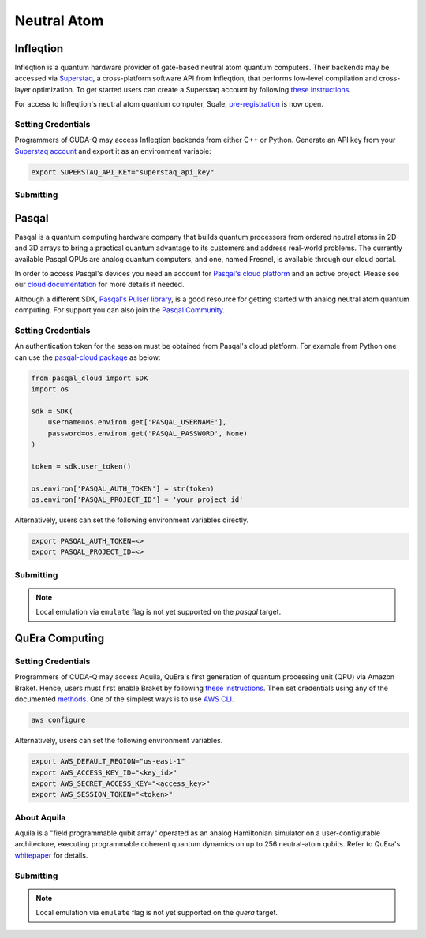 Neutral Atom
=============

Infleqtion
+++++++++++

.. _infleqtion-backend:

Infleqtion is a quantum hardware provider of gate-based neutral atom quantum computers. Their backends may be
accessed via `Superstaq <https://superstaq.infleqtion.com/>`__, a cross-platform software API from Infleqtion,
that performs low-level compilation and cross-layer optimization. To get started users can create a Superstaq
account by following `these instructions <https://superstaq.readthedocs.io/en/latest/get_started/credentials.html>`__.

For access to Infleqtion's neutral atom quantum computer, Sqale,
`pre-registration <https://www.infleqtion.com/sqale-preregistration>`__ is now open.

Setting Credentials
`````````````````````````

Programmers of CUDA-Q may access Infleqtion backends from either C++ or Python. Generate
an API key from your `Superstaq account <https://superstaq.infleqtion.com/profile>`__ and export
it as an environment variable:

.. code:: bash

  export SUPERSTAQ_API_KEY="superstaq_api_key"


Submitting
`````````````````````````

.. tab:: Python

        The target to which quantum kernels are submitted
        can be controlled with the ``cudaq::set_target()`` function.

        .. code:: python

            cudaq.set_target("infleqtion")

        By default, quantum kernel code will be submitted to Infleqtion's Sqale
        simulator.

        To specify which Infleqtion QPU to use, set the :code:`machine` parameter.

        .. code:: python

            cudaq.set_target("infleqtion", machine="cq_sqale_qpu")

        where ``cq_sqale_qpu`` is an example of a physical QPU.

        To run an ideal dry-run execution of the QPU, additionally set the ``method`` flag to ``"dry-run"``.

        .. code:: python

            cudaq.set_target("infleqtion", machine="cq_sqale_qpu", method="dry-run")

        To noisily simulate the QPU instead, set the ``method`` flag to ``"noise-sim"``.

        .. code:: python

            cudaq.set_target("infleqtion", machine="cq_sqale_qpu", method="noise-sim")

        Alternatively, to emulate the Infleqtion machine locally, without submitting through the cloud,
        you can also set the ``emulate`` flag to ``True``. This will emit any target
        specific compiler diagnostics, before running a noise free emulation.

        .. code:: python

            cudaq.set_target("infleqtion", emulate=True)

        The number of shots for a kernel execution can be set through
        the ``shots_count`` argument to ``cudaq.sample`` or ``cudaq.observe``. By default,
        the ``shots_count`` is set to 1000.

        .. code:: python

            cudaq.sample(kernel, shots_count=100)

        To see a complete example for using Infleqtion's backends, take a look at our :doc:`Python examples <../../examples/examples>`.
        Moreover, for an end-to-end application workflow example executed on the Infleqtion QPU, take a look at the 
        :doc:`Anderson Impurity Model ground state solver <../../applications>` notebook.


.. tab:: C++


        To target quantum kernel code for execution on Infleqtion's backends,
        pass the flag ``--target infleqtion`` to the ``nvq++`` compiler.

        .. code:: bash

            nvq++ --target infleqtion src.cpp

        This will take the API key and handle all authentication with, and submission to, Infleqtion's QPU 
        (or simulator). By default, quantum kernel code will be submitted to Infleqtion's Sqale
        simulator.

        To execute your kernels on a QPU, pass the ``--infleqtion-machine`` flag to the ``nvq++`` compiler
        to specify which machine to submit quantum kernels to:

        .. code:: bash

            nvq++ --target infleqtion --infleqtion-machine cq_sqale_qpu src.cpp ...

        where ``cq_sqale_qpu`` is an example of a physical QPU.

        To run an ideal dry-run execution on the QPU, additionally pass ``dry-run`` with the ``--infleqtion-method`` 
        flag to the ``nvq++`` compiler:

        .. code:: bash

            nvq++ --target infleqtion --infleqtion-machine cq_sqale_qpu --infleqtion-method dry-run src.cpp ...

        To noisily simulate the QPU instead, pass ``noise-sim`` to the ``--infleqtion-method`` flag like so:

        .. code:: bash

            nvq++ --target infleqtion --infleqtion-machine cq_sqale_qpu --infleqtion-method noise-sim src.cpp ...

        Alternatively, to emulate the Infleqtion machine locally, without submitting through the cloud,
        you can also pass the ``--emulate`` flag to ``nvq++``. This will emit any target
        specific compiler diagnostics, before running a noise free emulation.

        .. code:: bash

            nvq++ --emulate --target infleqtion src.cpp

        To see a complete example for using Infleqtion's backends, take a look at our :doc:`C++ examples <../../examples/examples>`.



Pasqal
++++++++++++++++

Pasqal is a quantum computing hardware company that builds quantum processors from ordered neutral atoms in 2D and 3D
arrays to bring a practical quantum advantage to its customers and address real-world problems.
The currently available Pasqal QPUs are analog quantum computers, and one, named Fresnel, is available through our cloud
portal.

In order to access Pasqal's devices you need an account for `Pasqal's cloud platform <https://portal.pasqal.cloud>`__
and an active project. Please see our `cloud documentation <https://docs.pasqal.cloud/cloud/>`__ for more details if needed.

Although a different SDK, `Pasqal's Pulser library <https://pulser.readthedocs.io/en/latest/>`__, is a good
resource for getting started with analog neutral atom quantum computing.
For support you can also join the `Pasqal Community <https://community.pasqal.com/>`__.


.. _pasqal-backend:

Setting Credentials
```````````````````

An authentication token for the session must be obtained from Pasqal's cloud platform.
For example from Python one can use the `pasqal-cloud package <https://github.com/pasqal-io/pasqal-cloud>`__ as below:

.. code:: python

    from pasqal_cloud import SDK
    import os

    sdk = SDK(
        username=os.environ.get['PASQAL_USERNAME'],
        password=os.environ.get('PASQAL_PASSWORD', None)
    )

    token = sdk.user_token()

    os.environ['PASQAL_AUTH_TOKEN'] = str(token)
    os.environ['PASQAL_PROJECT_ID'] = 'your project id'

Alternatively, users can set the following environment variables directly.

.. code:: bash

  export PASQAL_AUTH_TOKEN=<>
  export PASQAL_PROJECT_ID=<>


Submitting
`````````````````````````
.. tab:: Python

        The target to which quantum kernels are submitted 
        can be controlled with the ``cudaq::set_target()`` function.

        .. code:: python

            cudaq.set_target('pasqal')


        This accepts an optional argument, ``machine``, which is used in the cloud platform to
        select the corresponding Pasqal QPU or emulator to execute on.
        See the `Pasqal cloud portal <https://portal.pasqal.cloud/>`__ for an up to date list.
        The default value is ``EMU_MPS`` which is an open-source tensor network emulator based on the
        Matrix Product State formalism running in Pasqal's cloud platform. You can see the
        documentation for the publicly accessible emulator `here <https://pasqal-io.github.io/emulators/latest/emu_mps/>`__.

        To target the QPU use the FRESNEL machine name. Note that there are restrictions
        regarding the values of the pulses as well as the register layout. We invite you to
        consult our `documentation <https://docs.pasqal.com/cloud/fresnel-job>`__. Note that
        the CUDA-Q integration currently only works with `arbitrary layouts <https://docs.pasqal.com/cloud/fresnel-job/#arbitrary-layouts>`__
        which are implemented with automatic calibration for less than 30 qubits. For jobs
        larger than 30 qubits please use the `atom_sites` to define the layout, and use the
        `atom_filling` to select sites as filled or not filled in order to define the register.

        Due to the nature of the underlying hardware, this target only supports the 
        ``evolve`` and ``evolve_async`` APIs.
        The `hamiltonian` must be an `Operator` of the type `RydbergHamiltonian`. The only
        other supported parameters are `schedule` (mandatory) and `shots_count` (optional).

        For example,

        .. code:: python

            evolution_result = evolve(RydbergHamiltonian(atom_sites=register,
                                                        amplitude=omega,
                                                        phase=phi,
                                                        delta_global=delta),
                                    schedule=schedule)

        The number of shots for a kernel execution can be set through the ``shots_count``
        argument to ``evolve`` or ``evolve_async``. By default, the ``shots_count`` is 
        set to 100.

        .. code:: python 

            cudaq.evolve(RydbergHamiltonian(...), schedule=s, shots_count=1000)

        To see a complete example for using Pasqal's backend, take a look at our :doc:`Python examples <../../examples/hardware_providers>`.

.. tab:: C++

        To target quantum kernel code for execution on Pasqal QPU or simulators,
        pass the flag ``--target pasqal`` to the ``nvq++`` compiler.

        .. code:: bash

            nvq++ --target pasqal src.cpp
        
        You can also pass the flag ``--pasqal-machine`` to select the corresponding Pasqal QPU or emulator to execute on.
        See the `Pasqal cloud portal <https://portal.pasqal.cloud/>`__ for an up to date list.
        The default value is ``EMU_MPS`` which is an open-source tensor network emulator based on the
        Matrix Product State formalism running in Pasqal's cloud platform. You can see the
        documentation for the publicly accessible emulator `here <https://pasqal-io.github.io/emulators/latest/emu_mps/>`__.

        .. code:: bash
            nvq++ --target pasqal --pasqal-machine EMU_FREE src.cpp

        To target the QPU use the FRESNEL machine name. Note that there are restrictions
        regarding the values of the pulses as well as the register layout. We invite you to
        consult our `documentation <https://docs.pasqal.com/cloud/fresnel-job>`__. Note that
        the CUDA-Q integration currently only works with `arbitrary layouts <https://docs.pasqal.com/cloud/fresnel-job/#arbitrary-layouts>`__
        which are implemented with automatic calibration for less than 30 qubits. For jobs
        larger than 30 qubits please use the `atom_sites` to define the layout, and use the
        `atom_filling` to select sites as filled or not filled in order to define the register.
        
        Due to the nature of the underlying hardware, this target only supports the 
        ``evolve`` and ``evolve_async`` APIs.
        The `hamiltonian` must be of the type `rydberg_hamiltonian`. Only 
        other parameters supported are `schedule` (mandatory) and `shots_count` (optional).

        For example,

        .. code:: cpp
            auto evolution_result = cudaq::evolve(
                cudaq::rydberg_hamiltonian(register_sites, omega, phi, delta),
                schedule);

        The number of shots for a kernel execution can be set through the ``shots_count``
        argument to ``evolve`` or ``evolve_async``. By default, the ``shots_count`` is 
        set to 100.

        .. code:: cpp
            auto evolution_result = cudaq::evolve(cudaq::rydberg_hamiltonian(...), schedule, 1000);

        To see a complete example for using Pasqal's backend, take a look at our :doc:`C++ examples <../../examples/hardware_providers>`.


.. note:: 

    Local emulation via ``emulate`` flag is not yet supported on the `pasqal` target.


QuEra Computing
++++++++++++++++


.. _quera-backend:

Setting Credentials
```````````````````

Programmers of CUDA-Q may access Aquila, QuEra's first generation of quantum
processing unit (QPU) via Amazon Braket. Hence, users must first enable Braket by 
following `these instructions <https://docs.aws.amazon.com/braket/latest/developerguide/braket-enable-overview.html>`__. 
Then set credentials using any of the documented `methods <https://boto3.amazonaws.com/v1/documentation/api/latest/guide/credentials.html>`__.
One of the simplest ways is to use `AWS CLI <https://aws.amazon.com/cli/>`__.

.. code:: bash

    aws configure

Alternatively, users can set the following environment variables.

.. code:: bash

  export AWS_DEFAULT_REGION="us-east-1"
  export AWS_ACCESS_KEY_ID="<key_id>"
  export AWS_SECRET_ACCESS_KEY="<access_key>"
  export AWS_SESSION_TOKEN="<token>"

About Aquila
`````````````````````````

Aquila is a "field programmable qubit array" operated as an analog 
Hamiltonian simulator on a user-configurable architecture, executing 
programmable coherent quantum dynamics on up to 256 neutral-atom qubits.
Refer to QuEra's `whitepaper <https://cdn.prod.website-files.com/643b94c382e84463a9e52264/648f5bf4d19795aaf36204f7_Whitepaper%20June%2023.pdf>`__ for details.

Submitting
`````````````````````````
.. tab:: Python

        The target to which quantum kernels are submitted
        can be controlled with the ``cudaq::set_target()`` function.

        .. code:: python

            cudaq.set_target('quera')

        Due to the nature of the underlying hardware, this target only supports the 
        ``evolve`` and ``evolve_async`` APIs.
        The `hamiltonian` must be an `Operator` of the type `RydbergHamiltonian`. Only 
        other parameters supported are `schedule` (mandatory) and `shots_count` (optional).

        For example,

        .. code:: python

            evolution_result = evolve(RydbergHamiltonian(atom_sites=register,
                                                        amplitude=omega,
                                                        phase=phi,
                                                        delta_global=delta),
                                    schedule=schedule)

        The number of shots for a kernel execution can be set through the ``shots_count``
        argument to ``evolve`` or ``evolve_async``. By default, the ``shots_count`` is 
        set to 100.

        .. code:: python 

            cudaq.evolve(RydbergHamiltonian(...), schedule=s, shots_count=1000)

        To see a complete example for using QuEra's backend, take a look at our :doc:`Python examples <../../examples/hardware_providers>`.

.. tab:: C++

        To target quantum kernel code for execution on QuEra's Aquila,
        pass the flag ``--target quera`` to the ``nvq++`` compiler.

        .. code:: bash

            nvq++ --target quera src.cpp
        
        Due to the nature of the underlying hardware, this target only supports the 
        ``evolve`` and ``evolve_async`` APIs.
        The `hamiltonian` must be of the type `rydberg_hamiltonian`. Only 
        other parameters supported are `schedule` (mandatory) and `shots_count` (optional).

        For example,

        .. code:: cpp
            auto evolution_result = cudaq::evolve(
                cudaq::rydberg_hamiltonian(register_sites, omega, phi, delta),
                schedule);

        The number of shots for a kernel execution can be set through the ``shots_count``
        argument to ``evolve`` or ``evolve_async``. By default, the ``shots_count`` is 
        set to 100.

        .. code:: cpp
            auto evolution_result = cudaq::evolve(cudaq::rydberg_hamiltonian(...), schedule, 1000);

        To see a complete example for using QuEra's backend, take a look at our :doc:`C++ examples <../../examples/hardware_providers>`.

.. note:: 

    Local emulation via ``emulate`` flag is not yet supported on the `quera` target.
